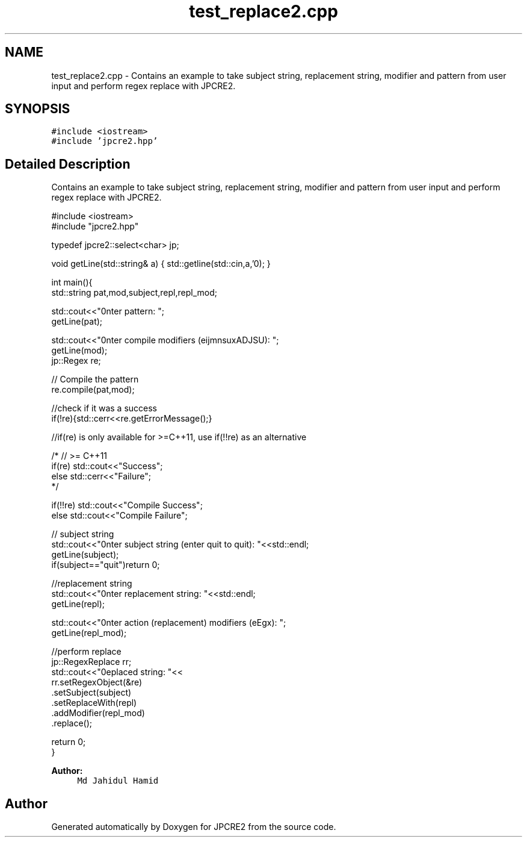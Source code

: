 .TH "test_replace2.cpp" 3 "Thu Nov 9 2017" "Version 10.31.02" "JPCRE2" \" -*- nroff -*-
.ad l
.nh
.SH NAME
test_replace2.cpp \- Contains an example to take subject string, replacement string, modifier and pattern from user input and perform regex replace with JPCRE2\&.  

.SH SYNOPSIS
.br
.PP
\fC#include <iostream>\fP
.br
\fC#include 'jpcre2\&.hpp'\fP
.br

.SH "Detailed Description"
.PP 
Contains an example to take subject string, replacement string, modifier and pattern from user input and perform regex replace with JPCRE2\&. 


.PP
.nf

#include <iostream>
#include "jpcre2\&.hpp"

typedef jpcre2::select<char> jp;

void getLine(std::string& a) { std::getline(std::cin,a,'\n'); }


int main(){
    std::string pat,mod,subject,repl,repl_mod;

    std::cout<<"\nEnter pattern: ";
    getLine(pat);

    std::cout<<"\nEnter compile modifiers (eijmnsuxADJSU): ";
    getLine(mod);
    jp::Regex re;   

    // Compile the pattern
    re\&.compile(pat,mod);
    
    //check if it was a success
    if(!re){std::cerr<<re\&.getErrorMessage();} 
    
    //if(re) is only available for >=C++11, use if(!!re) as an alternative
    
    /* // >= C++11
    if(re) std::cout<<"\n Success";
    else std::cerr<<"\n Failure";
    */
    
    if(!!re) std::cout<<"\n Compile Success";
    else std::cout<<"\n Compile Failure";

    // subject string
    std::cout<<"\nEnter subject string (enter quit to quit): "<<std::endl;
    getLine(subject);
    if(subject=="quit")return 0;
    
     //replacement string
    std::cout<<"\nEnter replacement string: "<<std::endl;
    getLine(repl);

    std::cout<<"\nEnter action (replacement) modifiers (eEgx): ";
    getLine(repl_mod);

    //perform replace
    jp::RegexReplace rr;
    std::cout<<"\nreplaced string: "<<
        rr\&.setRegexObject(&re)
          \&.setSubject(subject)
          \&.setReplaceWith(repl)
          \&.addModifier(repl_mod)
          \&.replace();

    return 0;
}

.fi
.PP
 
.PP
\fBAuthor:\fP
.RS 4
\fCMd Jahidul Hamid\fP 
.RE
.PP

.SH "Author"
.PP 
Generated automatically by Doxygen for JPCRE2 from the source code\&.
